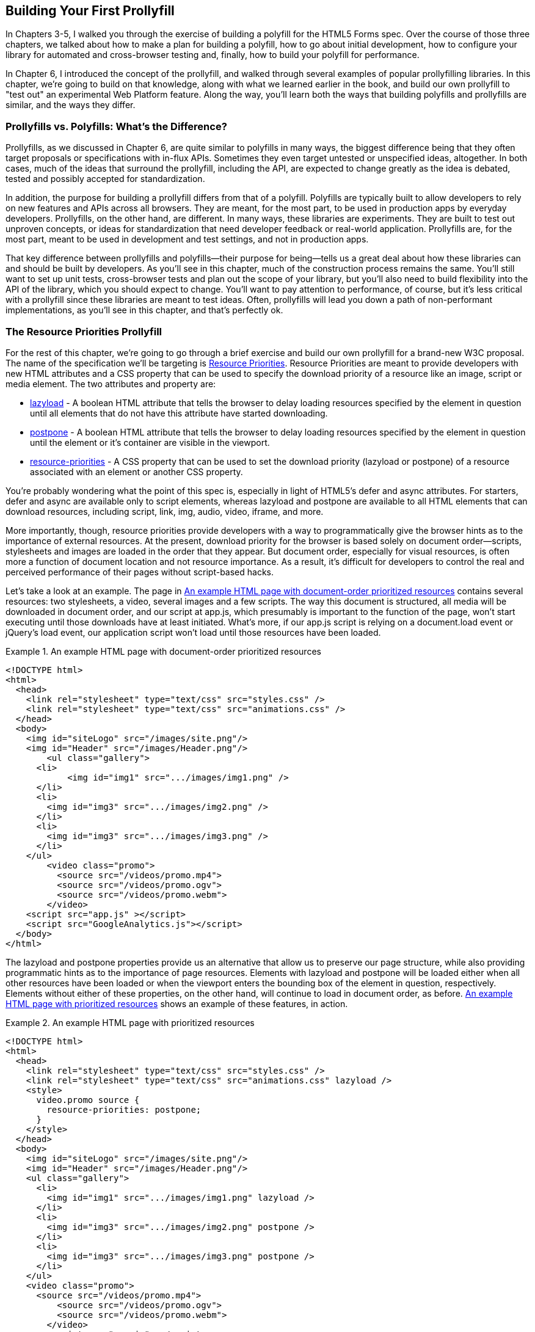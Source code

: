 [[polyfills_chapter_7]]
== Building Your First Prollyfill

In Chapters 3-5, I walked you through the exercise of building a polyfill for the HTML5 Forms spec. Over the course of those three chapters, we talked about how to make a plan for building a polyfill, how to go about initial development, how to configure your library for automated and cross-browser testing and, finally, how to build your polyfill for performance. 

In Chapter 6, I introduced the concept of the prollyfill, and walked through several examples of popular prollyfilling libraries. In this chapter, we're going to build on that knowledge, along with what we learned earlier in the book, and build our own prollyfill to "test out" an experimental Web Platform feature. Along the way, you'll learn both the ways that building polyfills and prollyfills are similar, and the ways they differ.

=== Prollyfills vs. Polyfills: What's the Difference?

Prollyfills, as we discussed in Chapter 6, are quite similar to polyfills in many ways, the biggest difference being that they often target proposals or specifications with in-flux APIs. Sometimes they even target untested or unspecified ideas, altogether. In both cases, much of the ideas that surround the prollyfill, including the API, are expected to change greatly as the idea is debated, tested and possibly accepted for standardization.

In addition, the purpose for building a prollyfill differs from that of a polyfill. Polyfills are typically built to allow developers to rely on new features and APIs across all browsers. They are meant, for the most part, to be used in production apps by everyday developers. Prollyfills, on the other hand, are different. In many ways, these libraries are experiments. They are built to test out unproven concepts, or ideas for standardization that need developer feedback or real-world application. Prollyfills are, for the most part, meant to be used in development and test settings, and not in production apps.

That key difference between prollyfills and polyfills--their purpose for being--tells us a great deal about how these libraries can and should be built by developers. As you'll see in this chapter, much of the construction process remains the same. You'll still want to set up unit tests, cross-browser tests and plan out the scope of your library, but you'll also need to build flexibility into the API of the library, which you should expect to change. You'll want to pay attention to performance, of course, but it's less critical with a prollyfill since these libraries are meant to test ideas. Often, prollyfills will lead you down a path of non-performant implementations, as you'll see in this chapter, and that's perfectly ok.

=== The Resource Priorities Prollyfill

For the rest of this chapter, we're going to go through a brief exercise and build our own prollyfill for a brand-new W3C proposal. The name of the specification we'll be targeting is https://dvcs.w3.org/hg/webperf/raw-file/tip/specs/ResourcePriorities/Overview.html[Resource Priorities]. Resource Priorities are meant to provide developers with new HTML attributes and a CSS property that can be used to specify the download priority of a resource like an image, script or media element. The two attributes and property are:

- https://dvcs.w3.org/hg/webperf/raw-file/tip/specs/ResourcePriorities/Overview.html#attr-lazyload[lazyload] - A boolean HTML attribute that tells the browser to delay loading resources specified by the element in question until all elements that do not have this attribute have started downloading.
- https://dvcs.w3.org/hg/webperf/raw-file/tip/specs/ResourcePriorities/Overview.html#attr-postpone[postpone] - A boolean HTML attribute that tells the browser to delay loading resources specified by the element in question until the element or it's container are visible in the viewport.
- https://dvcs.w3.org/hg/webperf/raw-file/tip/specs/ResourcePriorities/Overview.html#attr-postpone[resource-priorities] - A CSS property that can be used to set the download priority (lazyload or postpone) of a resource associated with an element or another CSS property.

You're probably wondering what the point of this spec is, especially in light of HTML5's +defer+ and +async+ attributes. For starters, +defer+ and +async+ are available only to +script+ elements, whereas +lazyload+ and +postpone+ are available to all HTML elements that can download resources, including +script+, +link+, +img+, +audio+, +video+, +iframe+, and more. 

More importantly, though, resource priorities provide developers with a way to programmatically give the browser hints as to the importance of external resources. At the present, download priority for the browser is based solely on document order--scripts, stylesheets and images are loaded in the order that they appear. But document order, especially for visual resources, is often more a function of document location and not resource importance. As a result, it's difficult for developers to control the real and perceived performance of their pages without script-based hacks.

Let's take a look at an example. The page in <<EX07-01>> contains several resources: two stylesheets, a video, several images and a few scripts. The way this document is structured, all media will be downloaded in document order, and our script at +app.js+, which presumably is important to the function of the page, won't start executing until those downloads have at least initiated. What's more, if our +app.js+ script is relying on a +document.load+ event or jQuery's +load+ event, our application script won't load until those resources have been loaded.

[[EX07-01]]
.An example HTML page with document-order prioritized resources
====
[source, html]
----
<!DOCTYPE html>
<html>
  <head>
    <link rel="stylesheet" type="text/css" src="styles.css" />
    <link rel="stylesheet" type="text/css" src="animations.css" />	
  </head>
  <body>
    <img id="siteLogo" src="/images/site.png"/>
    <img id="Header" src="/images/Header.png"/>
	<ul class="gallery">
      <li>
	    <img id="img1" src=".../images/img1.png" />
      </li>
      <li>
        <img id="img3" src=".../images/img2.png" />
      </li>
      <li>
        <img id="img3" src=".../images/img3.png" />
      </li>
    </ul>
	<video class="promo">
	  <source src="/videos/promo.mp4">
	  <source src="/videos/promo.ogv">
	  <source src="/videos/promo.webm">
	</video>
    <script src="app.js" ></script>
    <script src="GoogleAnalytics.js"></script>
  </body>
</html>
----
====

The +lazyload+ and +postpone+ properties provide us an alternative that allow us to preserve our page structure, while also providing programmatic hints as to the importance of page resources. Elements with +lazyload+ and +postpone+ will be loaded either when all other resources have been loaded or when the viewport enters the bounding box of the element in question, respectively. Elements without either of these properties, on the other hand, will continue to load in document order, as before. <<EX07-02>> shows an example of these features, in action.

[[EX07-02]]
.An example HTML page with prioritized resources
====
[source, html]
----
<!DOCTYPE html>
<html>
  <head>
    <link rel="stylesheet" type="text/css" src="styles.css" />
    <link rel="stylesheet" type="text/css" src="animations.css" lazyload />
    <style>
      video.promo source {
        resource-priorities: postpone;
      }
    </style>
  </head>
  <body>
    <img id="siteLogo" src="/images/site.png"/>
    <img id="Header" src="/images/Header.png"/>
    <ul class="gallery">
      <li>
        <img id="img1" src=".../images/img1.png" lazyload />
      </li>
      <li>
        <img id="img3" src=".../images/img2.png" postpone />
      </li>
      <li>
        <img id="img3" src=".../images/img3.png" postpone />
      </li>
    </ul>
    <video class="promo">
      <source src="/videos/promo.mp4">
	  <source src="/videos/promo.ogv">
	  <source src="/videos/promo.webm">
	</video>
	<script src="app.js" ></script>
    <script src="GoogleAnalytics.js" lazyload></script>
 </body>
</html>
----
====

In the sample above, which will also serve as our base demo page for the prollyfill, you can see both attributes and the property in action. First, in the style tag, we have a single CSS selector for the source values of any video tags containing the class "promo." Inside of the selector is our +resource-priorities+ property, which tells the browser to set the +postpone+ value on the video source elements, which will ensure that the video on my page doesn't begin loading until the user scrolls to that location on the screen.

Throughout the rest of the sample above, I've applied the +lazyload+ attribute to those resources that I want to have downloaded as soon as core page resources are loaded, and the +postpone+ attribute to those resources that need to only be loaded when in the user's visible viewport. The end result is a page with clear instructions to the browser as to the loading priority of all resources in the document. 

Resource Priorities are a great idea, but since they are so new, there aren't any native browser implementations. So we'll build our own prollyfill, which will allow us, and other developers to put this spec through its paces and offer feedback to spec authors and the W3C. Let's get started building that prollyfill, which I've decided to call slacker.js in what is probably a misguided attempt to be clever.

=== Specifying the API & Deciding What to Build

Before beginning construction of our prollyfill, it's important to take a moment and consider the purpose and goals of the project, what you will and won't take on, as well as the API of the library. As I did in Chapter 2 with the HTML5 Forms polyfill, the first thing I did with +https://github.com/bsatrom/slacker.js[slacker.js]+ was to define the purpose and goals of the project, as illustrated below.

[quote]
----
Purpose & Goals

The purpose of this project is to serve as a complete prollyfill for the draft https://dvcs.w3.org/hg/webperf/raw-file/tip/specs/ResourcePriorities/Overview.html#attr-postpone[Resource Priorities spec], including support for new HTML attributes (+lazyload+ and +postpone+), a new CSS property (+resource-priorities+) and a DOM event (+lazyloaded+). This project includes built-in feature detection and, by-default, will only polyfill those forms features not present in the user's browser. 

As a prollyfill, this library's primary purpose is to serve as a proof-of-concept and testbed for conversations around the Resource Priorities specification, and *not* to serve as a cross-browser polyfill ready for production use.

This library will function as both a drop-in and opt-in prollyfill, depending on the features being used. For the +lazyload+ and +postpone+ properties, this library will manage resources when these attributes are included in a document and the +data-href+ or +data-src+ attribute is used. When using the +resource-priorities+ CSS property, +link+ and +style+ elements should be decorated with an attribute (+data-slacker-interpret+) that will indicate use of this property to the prollyfill.

*Goals*

- **Provide a complete Resource Priorities solution that allows developers to experiment with new attributes, CSS properties and DOM events, as defined in the spec**.
- **Provide a test bed for specified and experimental features**. As a prollyfill, the API surface of this library is not limited to those features already contained in the spec. Where it makes sense to propose new or changed features, this library can be used as a POC for those proposed changes.
- **Adapt quickly to specification changes, including those to the spec's API**. We expect this spec to change, and this library should be built in such a way that API changes are easy to absorb.

*Non-Goals*

- This library is intended to serve as a proof-of-concept for a cutting-edge web platform feature and, as such is not meant for production use. 
- As a proof-of-concept, this library will not be performance-tuned
- This library may diverge from the https://dvcs.w3.org/hg/webperf/raw-file/tip/specs/ResourcePriorities/Overview.html#attr-postpone[Resource Priorities spec] in order to add convenience features, non-standard behaviors, or to add experimental APIs for consideration by spec authors.
----

As you can see, this section has a lot of similarities to and differences from our Forms polyfill. Like the Forms library, this section contains a summary of the purpose of the project, as well as a few bullets covering the goals and non-goals of the project. The differences are clear in the content, however. Our prollyfill is an experiment intended to drive discussion, and you can see that reflected in the text above.

Once I've clearly defined the purpose and goals of my library, I'll turn my attention next to its API. For this, I like to sit down with the spec and draft a features matrix so that I can outline the major features my library should provide, as well as any feature-specific caveats, opt-in features, or quirks that the library should account for. <<EX07-04>> illustrates my initial features matrix for +slacker.js+.

[[EX07-04]]
.Features Matrix for +slacker.js+
[options="header"]
|==============================================
|Feature|Opt-In|Workflow|Exceptions|Supported Elements
|Support for +lazyload+ attribute|Yes (+data-src+/+data-href+)|Remove +src+ of elements with +lazyload+ and place in an array; When +document.load+ is fired, re-set the +src+ for each element.|for +script+, if +defer+ is used with +lazyload+, it has no effect; for +script+, if +async+ is set to false, +lazyload+ has no effect; for +svg reImage+, if +externalResourcesRequired+ is set to "true," +lazyload+ has no effect|+img+, +audio+, +video+, +script+, +link+, +embed+, +iframe+, +object+, +svg feImage+, +svg use+, +svg script+, +svg tref+  
|Support for +postpone+ attribute|Yes (+data-src+/+data-href+)|Remove +src+ of elements with +postpone+ and place in an array; On scroll or when an element with the +display:none+ property becomes visible, determine if any elements are within the bounding box of the page and, if so, re-set the +src+ for each visible element.|for +audio+, +postpone+ only works if the +controls+ attribute has been set; for +svg reImage+, if +externalResourcesRequired+ is set to "true," +postpone+ has no effect|+img+, +audio+, +video+, +script+, +link+, +embed+, +iframe+, +object+, +svg feImage+, +svg use+, +svg script+, +svg tref+  
|Support for +resource-priorities+ CSS property|Yes (+data-slacker-interpret+)|Parse all +link+ and +style+ elements that use the +data-slacker-interpret+ attribute and find all instances of the +resource-priorities+ property; Remove +src+ values for related elements, and any CSS properties that specify a source (like +background-image+)|None|+img+, +audio+, +video+, +script+, +link+, +embed+, +iframe+, +object+, +svg feImage+, +svg use+, +svg script+, +svg tref+, '+background-image+', '+border-image-source+', '+content+', '+cursor+', '+list-style-image+', '+@font-face src+'  
|Support for +lazyloaded+ event|No|Once the +src+ has been re-set for resources with the +lazyload+ attribute, fire the +lazyloaded+ event. If no such elements exist, fire immediately after +document.load+|None| N/A
|==============================================

Even though there are really only four major features to the Resource Priorities spec, there's quite a lot going on for what seems like a relatively straightforward prollyfill. In addition to needing to support new attributes, a CSS proper and a DOM event, we have to consider how to support these new features across a dozen HTML elements and a handful of resource-loading CSS properties. We also have to take into account the interaction between +lazyload+/+postpone+ and +defer+ and +async+ when used on script elements. Since there's a lot to consider when building my prollyfill, I'm going to create a roadmap for major features, just as I did for my HTML5 Forms polyfill. The roadmap for +slacker.js+ can be seen below.

[quote]
----
Prollyfill Roadmap

- v0.1 - Support for the +lazyload+ attribute and +lazyloaded+ event
- v0.2 - Support for the +postpone+ attribute
- v0.5 - Support for the +resource-priorities+ CSS property
- v1.0 - Full spec support (v0.5 + bug-fixes and enhancements)
----

With a clearly defined set of goals, features and a roadmap for my library, I'm now ready to get started. In the next section, we'll set up the initial project for +slacker.js+ and start building out our polyfill.

=== Setting Up Your Prollyfill Project

In Chapter 3, I provided some tips on how to set up the initial project structure for your polyfill, including essential documentation files (README, LICENSE, CHANGELOG, CONTRIBUTING) and essential directories for your source, 3rd party dependencies, tests and distribution files. In Chapter 4, we expanded on this list with a discussion on configuring project builds with Grunt and setting-up unit and cross-browser testing via Jasmine, Karma and Travis.ci. For a prollyfill, much of these process remains the same, so I won't repeat it here. Instead, I encourage you to check out Chapter 3 and 4 if you haven't already to get an overview of how I've chosen to configure both my HTML5 Forms polyfill and my Resource Priorities prollyfill.

=== Adding Prollyfill Features

For +slacker.js+, I'm going to use http://pivotal.github.io/jasmine/[Jasmine] for my unit tests, just as I did for the HTML5 Forms polyfill earlier in the book. Once I've configured Jasmine, including the Grunt- and Karma-dependent steps outlined in Chapter 4, I'm ready to add my first test.

==== The First Test: Feature Detection

In the roadmap for my prollyfill, which I shared above, I decided to first focus on supporting the +lazyload+ attribute. Along those lines, my first test makes sure that my prollyfill is performing feature detection for the +lazyload+ attribute. I know, of course, that no browser currently supports this attribute, but I don't know how long that will be the case, or how long my library will stick around, so the responsible thing to do is to always perform feature detection, if possible, even when building prollyfills. <<EX07-06>> contains the source for my first test:

[[EX07-06]]
.First test for the slacker.js prollyfill
====
[source, js]
----
describe('lazyload attribute tests', function() {
  it('should test for the lazyload attribute before acting', function() {
    var s = document.createElement('script');
    var lazyloadSupported = 'lazyload' in s;
    var slackerFrame = document.querySelector('iframe#slackerFrame'),
      loaded = false;

    slackerFrame.src = path + 'lazyload.html';
    slackerFrame.addEventListener('load', function() {
      loaded = true;
    });

    waitsFor(function() {
      return loaded;
    }, 'iframe load event never fired', 2000);

    runs(function() {
      expect(lazyloadSupported)
        .toEqual(slackerFrame.contentWindow.slacker.features.lazyload);

      slackerFrame.src = '';
    });
  });
});
----
====

There's quite a lot going on here, so let's unpack the sample above. The first thing you'll notice is that I'm getting a reference to an iframe in my main document. This is key. Because my prollyfill is meant to operate on entire documents, I feel that I should simulate these conditions as much as possible in my tests. In order to do that, I load an external HTML file, the source of which is shown in <<EX07-07>> and inject it as the source of my iframe, which causes my prollyfill to run. Once I've loaded the iframe and set it's new source, I need to wait for the page to fully load before running my tests, so I add an event listener for the frame and use the jasmine +waitsFor+ and +runs+ methods to make sure that the tests don't run until I'm good and ready.

[[EX07-07]]
.+lazyload.html+ source
====
[source, html]
----
<!DOCTYPE html>
<html>
<head>
  <link rel="stylesheet" type="text/css" href="styles.css" />
  <link rel="stylesheet" type="text/css" data-href="animations.css" lazyload />
</head>
<body>
  <img data-src="foo.png" lazyload/>

  <script src="../../../../src/slacker.features.js"></script>
  <script src="../../../../src/slacker.js"></script>
</body>
</html>
----
====

When I first run this test, it will fail, of course. In order to make it pass, I'll add a test for the +lazyload+ attribute to my source in a new file called +slacker.features.js+, as shown in <<EX07-08>>.

[[EX07-08]]
.+lazyload+ feature test
====
[source, js]
----
(function() {
  window.slacker = window.slacker || {};

  var resourcePrioritiesFeatures = {
    lazyload: (function () {
      var s = document.createElement('script');
      return 'lazyload' in s;
    })()
  };
  
  window.slacker.features = resourcePrioritiesFeatures;
}());
----
====

This module, which will serve as the core module for all feature tests in my prollyfill, starts with an IIFE before setting the global +window.slacker+ namespace that I'll be using for the library. Next, I create an object literal to hold my feature tests, and add a test for the +lazyload+. As discussed in Chapter 3, I can test for official support for new HTML attributes by creating an in-memory element and checking to see if the attribute exists. Once I've added my features module and the +lazyload+ test, my first test should pass.

==== The Second Test: Initial +lazyload+ functionality

Now that I have my feature testing in place, I can shift to the +lazyload+ attribute itself. The next test, as illustrated in <<EX07-09>> will make sure that my prollyfill detects the presence of this attribute and removes whatever value is specified in the data-href attribute of my +<link>+ element.

[[EX07-09]]
.Testing +data-href+ attribute removal
====
[source, js]
----
it('should detect the lazyload attribute and remove data-href',
function() {
  var slackerFrame = document.querySelector('iframe#slackerFrame'),
    loaded = false;

  slackerFrame.src = path + '/lazyload.html';
  slackerFrame.addEventListener('load', function() {
    loaded = true;
  });

  waitsFor(function() {
    return loaded;
  }, 'iframe load event never fired', 2000);

  runs(function() {
    var stylesheet = slackerFrame.contentDocument.querySelectorAll('link[lazyload]');

    expect(stylesheet.length).not.toBe(0);
    expect(stylesheet[0].getAttribute('data-href')).toEqual('');

    slackerFrame.src = '';
  });
});
----
====

This test is similar to our first in that it does some async work to work with an iframe--and we'll clean up this duplication in a bit--before running the actual test. The test pulls the +<link>+ element from the DOM and checks to see that it's +data-href+ attribute is null. As with our first test, this test will fail on first run because I haven't added any functionality yet. Let's do that, first by creating a +slacker.js+ source file in the +src+ directory for my project, and then by adding the +src+ removal functionality, as illustrated in <<EX07-10>>.

[[EX07-10]]
.Creating the +lazyload+ src removal feature
====
[source, js]
----
(function() {
  window.slacker = window.slacker || {};

  var i, len,
    lazyLoaded = [];

  //Test for the presence of the lazyload attribute.
  //If it's not supported, let's get to work.
  if (!window.slacker.features.lazyload){
    var elements = document.querySelectorAll('[lazyload]');

    for (i = 0, len = elements.length; i < len; i++) {
      var el = elements[i];
      if (el.nodeName === 'LINK') {
        lazyLoaded.push(el.getAttribute('data-href'));
        el.setAttribute('data-href','');
      }
    }
  }

}());
----
====

At this point, our prollyfill is pretty simple, but it's enough to make our second test pass. I'm simply looking for every element with the +lazyloaded+ attribute and then looping over each. If the +nodeName+ of the current element is "LINK," I remove that element's +data-href+ attribute and place it into an array. If I run my tests again, they should now pass.

==== The First Refactor: Cleaning Up the Tests

At this point, our prollyfill is nowhere near functional, but we're off to the right start. A logical next step would be to round out basic +lazyload+ support by setting my +link+ element's +href+ after the page load. We'll get to that, of course, but first I need to clean up some duplication of code in my tests in order to simplify things.

If you take a look at <<EX07-06>> and <<EX07-09>>, you'll notice a lot of boilerplate test code that I have to duplicate each time through. I'd like to clean this up to make my subsequent tests cleaner, so I'll create a local function in my +fixtures.js+ file to manage all of the frame loading. The source of this helper method can be found in <<EX07-11>>.

[[EX07-11]]
.Test runner helper method
====
[source, js]
----
function loadFrame(test) {
  var slackerFrame = document.querySelector('iframe#slackerFrame'),
    loaded = false;

  slackerFrame.src = path + 'lazyload.html';
  slackerFrame.addEventListener('load', function() {
    loaded = true;
  });

  waitsFor(function() {
    return loaded;
  }, 'iframe load event never fired', 2000);

  runs(function() {
    if (test && typeof test === 'function') {
      test(slackerFrame);
    }

    slackerFrame.src = '';
  });
}
----
====

With this method, I'm able to abstract away much of the iframe logic and keep my test methods clean so that they only have to pass in the spec-specific setup and +expect+ statements. As an example, my refactored version of <<EX07-06>> can be seen below, in <<EX07-12>>. It's much cleaner, and will make adding subsequent tests much simpler.

[[EX07-12]]
.A refactored iframe test
====
[source, js]
----
it('should test for the lazyload attribute before acting', function() {
  var s = document.createElement('script');
  var lazyloadSupported = 'lazyload' in s;

  loadFrame(function(frame) {
    expect(lazyloadSupported)
      .toEqual(frame.contentWindow.slacker.features.lazyload);
  });
});
----
====

==== The Third Test: Modifying the public API

So far, we've been building our prollyfill to the Resource Priorities spec, and things look pretty good. However, as a prollyfill developer, you might encounter situations where you have an idea for a feature of your library that might actually make sense as a part of the official spec. In this section, we'll explore the addition of one such feature to +slacker.js+.

As I worked on the initial functionality for +slacker.js+, I found myself wishing that the collection of de-prioritized elements--as in, those decorated with the +lazyload+ or +postpone+ attributes were available in some form of collection that I could inspect from my tests. I also thought that a collection like this would be useful to app developers, so since this is a prollyfill for a draft specification, what better way to test out this idea than to add the feature to my prollyfill and try it out?

To add this functionality, I'll start with a simple test, as illustrated in <<EX07-13>>. Here, I'm specifying that I expect for my +slacker+ object to hold an array called +lazyLoaded+ and that this array should have a length of two, which corresponds to the two elements (one +<link>+ and one +<img>+) in my +lazyload.html+ test file.

[[EX07-13]]
.Test for brand-new functionality
====
[source, js]
----
it('should hold the resource source in the lazyLoaded array', function() {
  loadFrame(function(frame) {
    var win = frame.contentWindow;
    expect(win.slacker.lazyLoaded.length).toEqual(2);
  });
});
----
====

Once I've added this test and run my tests in the browser to verify failure, I'll head back over to +slacker.js+ to add the following line just after the +for+ loop.

====
[source, js]
----
window.slacker.lazyLoaded = lazyLoaded;
----
====

With this line, my tests and apps can now obtain access to an array of lazyLoaded elements. Is this a good idea? Maybe, or maybe not. All that matters in this case is that, as a prollyfill developer, I should feel free to experiment and play with ideas like this, and even pitch them to the spec authors for inclusion. If they say yes, I've contributed to a future web platform standard! And if not, no harm, no foul. I can simply remove the API from my prollyfill, and move on confident that I've still contributed to the standardization process by encouraging conversation.

Of course, if this new API were to be added to the spec, it would no doubt live as an object on +window+ and would probably have a different name. I'm adding it to my +slacker+ namespace to be clear about the API for my prollyfill. If and when I propose this new addition, I can use the API of my library as a reference, while suggesting additions  or changes to the spec.

==== The Fourth Test: Supporting Additional Element Types

My test in <<EX07-13>> will still fail, at this point, and if you look at the source in <<EX07-10>>, it's easy to see why. My test file contains two +lazyload+ elements, an image and a stylesheet, but my prollyfill only supports the +<link>+ element, so I'll need to modify the library to support the +<img>+ element, as well. <<EX07-14>> contains the new source of my +for+ loop.

[[EX07-14]]
.Supporting a second element type
====
[source, js]
----
for (i = 0, len = elements.length; i < len; i++) {
  var el = elements[i];
  if (el.nodeName === 'LINK') {
    lazyLoaded.push(el.getAttribute('data-href'));
    el.setAttribute('data-href','');
  } else if (el.nodeName === 'IMG') {
    lazyLoaded.push(el.getAttribute('data-src'));
    el.setAttribute('data-src','');
  }
}
----
====

Once I've added the code above, the test in <<EX07-13>> will pass, meaning that I have starter support for two element types and a public object that holds my lazyLoaded urls. This is great, but since there's some code duplication above, and I hate duplication, it's time for another refactor.

==== The Second Refactor: Completing Element Type Support

With only two elements to support, my +if+ statement above isn't too unwieldy. That said, according to the Resource Priorities spec, I need to support *thirteen* different element types. What's more, I still have to add support for +postpone+, which also supports thirteen elements. I really don't want to keep adding +if+ statements, so it's time for another refactor.

Since the only real difference between the elements I need to support is the source attribute they use (+href+ or +src+), I can do a lot to abstract away the clearing of attributes into a local helper method, while placing each element I want to support into a local object. The new source for +slacker.js+ once I've made this change can be found in <<EX07-15>>.

[[EX07-15]]
.Refactoring to add multiple element support
====
[source, js]
----
(function() {
  window.slacker = window.slacker || {};

  var i, len,
    lazyLoaded = [];

  function clearSourceAttribute(el, attr) {
    lazyLoaded.push(el.getAttribute(attr));
    el.setAttribute(attr,'');
  }

  var elementReplacements = {
    LINK: function(el) {
      clearSourceAttribute(el, 'data-href');
    },
    IMG: function(el) {
      clearSourceAttribute(el, 'data-src');
    }
  };

  //Test for the presence of the lazyload attribute.
  //If it's not supported, let's get to work.
  if (!window.slacker.features.lazyload){
    var elements = document.querySelectorAll('[lazyload]');

    for (i = 0, len = elements.length; i < len; i++) {
      var el = elements[i];

      if (el.nodeName in elementReplacements) {
        elementReplacements[el.nodeName](el);
      }
    }
    //Make the array of lazyLoaded elements publicly available
    //for debugging.
    window.slacker.lazyLoaded = lazyLoaded;
  }

}());
----
====

By moving most of the attribute support and element-specific logic into module-level functions, I get a much cleaner +for+ loop. It's also much easier to add support for the rest of the elements in the spec. Let's add another one of those now, first via a test.

[[EX07-16]]
.Testing for +<script>+ element support
====
[source, js]
----
it('should support the script element', function() {
  loadFrame(function(frame) {
    var stylesheet = frame.contentDocument.querySelectorAll('script[lazyload]');

    expect(stylesheet.length).not.toBe(0);
    expect(stylesheet[0].getAttribute('data-src')).toEqual('');
  });
});
----
====

Similar to my initial test for the +link+ attribute, I'm making sure that my +script+ element is in the page, and that my prollyfill removes it's +data-src+ attribute. After verifying that it fails, I can add support to the +slacker.js+ source by adding a new function for the +script+ element, as shown in <<EX07-17>>. Once I've added this function, I can re-run my tests and confirm that they pass.

[[EX07-17]]
.Adding support for the +<script>+ element
====
[source, js]
----
var elementReplacements = {
  LINK: function(el) {
    clearSourceAttribute(el, 'data-href');
  },
  IMG: function(el) {
    clearSourceAttribute(el, 'data-src');
  },
  SCRIPT: function(el) {
    clearSourceAttribute(el, 'data-src');
  }
};
----
====

==== The Fifth Test: Completing Initial Support

Now that I have some initial functionality to remove resource source attributes, and I have a clean way to add support for all element types, it's time to complete initial support for the +lazyloaded+ attribute by adding functionality to properly set the +href+ attribute on my +link+ tag after the page load is complete. First, just as we've done every time thus far, I'll create my failing test, which can be seen in <<EX07-18>>.

[[EX07-18]]
.Test for full +lazyload+ attribute support
====
[source, js]
----
it('should re-apply the lazyload attribute after the document.load event', function() {
  loadFrame(function(frame) {
    var stylesheet = frame.contentDocument.querySelectorAll('link[lazyload]');
  
    expect(stylesheet[0].getAttribute('href')).not.toBe(null);
  });
});
----
====

As per the spec, once the +document.load+ event has fired, I expect my prollyfill to go to work and set the +src+ and +href+ properties for my elements. If things work properly, this test will confirm that my test document's +link+ element has been modified, accordingly.

To make this test pass, and round out initial support for the +lazyloaded+ attribute, I'll need to make some pretty extensive changes to my prollyfill source, as shown in <<EX07-19>>.

[[EX07-19]]
.Adding complete support for the +lazyloaded+ attribute.
====
[source, js]
----
(function() {
  window.slacker = window.slacker || {};

  var i, len,
    lazyLoaded = [];

  function clearSourceAttribute(el, attr) {
    lazyLoaded.push({
      el: el,
      source: el.getAttribute('data-' + attr)
    });
    el.setAttribute('data-' + attr,'');
  }

  var elementSource = {
    LINK: 'href',
    IMG: 'src',
    SCRIPT: 'src'
  };

  //Test for the presence of the lazyload attribute.
  //If it's not supported, let's get to work.
  if (!window.slacker.features.lazyload){
    var elements = document.querySelectorAll('[lazyload]');

    for (i = 0, len = elements.length; i < len; i++) {
      var el = elements[i];

      if (el.nodeName in elementSource) {
        clearSourceAttribute(el, elementSource[el.nodeName]);
      }
    }
    //Make the array of lazyLoaded elements publicly available
    //for debugging.
    window.slacker.lazyLoaded = lazyLoaded;

    //When the page has finished loading, loop through
    //the collection of lazyloaded elements and set their
    //attributes accordingly.
    window.addEventListener('load', function() {
      for (i = 0, len = lazyLoaded.length; i < len; i++) {
        var element = lazyLoaded[i];
        element.el.setAttribute(elementSource[element.el.nodeName], element.source);
      }
    });
  }
}());
----
====

The key piece of the sample above is towards the end, where I've defined a +load+ event listener on the current +window+. Once that event fires, I know it's time for me to add source properties back on the +lazyloaded+ elements, so I'll loop through my collection of elements and set it's +src+ or +href+ property accordingly. If you look closely, you'll also notice that I refactored the +clearSourceAttribute+ function, as well as the +elementSource+ object to support clearing and setting of attributes, cleanly. With these changes, all my tests will pass, and all I need to do to support the rest of the specified elements it to add them to the +elementSource+ object. I'll leave that as an exercise to the reader, though you can also check the public https://github.com/bsatrom/slacker.js[GitHub repo for slacker.js] if you want to see what the completed prollyfill looks like.

==== The Final Test: Supporting the +lazyloaded+ event

Before we close this chapter and our journey into polyfills and prollyfills, there's one more specified feature I need to add. According to the Resource Priorities spec, the browser should fire a +lazyloaded+ DOM event after downloading all of the lazyload-marked documents has been initiated. It should be easy enough to add this, so I'll start again with a failing test.

[[EX07-20]]
.Testing for the lazy loaded event
====
[source, javascript]
----
it('should fire the lazyloaded event after src replacement is complete', function() {
  loadFrame(function(frame) {
    var lazyloaded = false;

    frame('lazyloaded', function() {
      lazyloaded = true;
    });

    waitsFor(function() {
      return lazyloaded;
    }, 'iframe lazyloaded event never fired', 2000);

    runs(function() {
      expect(lazyloaded).toBe(true);
    });
  });
});
----
====

After I load my test document, I'll add a listener for the +lazyloaded+ event, and then add the Jasmine +waitsFor+ and +runs+ functions so that I give the iframe plenty of time to fire the event before I execute the test.

To implement this function, I can add a single line just after the +for+ loop in <<EX07-19>>:

====
[source, js]
----
var evt = new CustomEvent('lazyloaded');
window.dispatchEvent(evt);
----
====

And that's it! All my tests should pass, and I've now added experimental support for the +lazyload+ portion of the Resource Priorities specification.

=== What's Next?

We breezed through a lot in this chapter for our +slacker.js+ prollyfill, but the work is just beginning. From here, I still need to add support for the remaining nine element types, deal with some element-specific edge cases, and then add support for the +postpone+ attribute and the +resource-priorities+ CSS property. On the infrastructure side, I'll also need to make some changes to account for automated and cross-browser testing. Just like polyfilling, prollyfilling is hard work and there's still a lot left to do! Of course, you can just check out the https://github.com/bsatrom/slacker.js[+slacker.js+ GitHub repo] to see the remaining prollyfill features that I didn't have space to cover, here.

Hopefully, over the course of this chapter on building a real-world prollyfill, you got a glimpse into both the similarities and differences between polyfills and prollyfills. The two library types are a lot alike, with the key differences being how you handle the public API and performance considerations for each. In this section, I'll briefly recap those differences.

==== Suggesting an API modification

As we've talked about repeatedly in this book, the public API for a stable feature is set, and should be considered gospel by the polyfill developer. Prollyfills, on the other hand, are in-flux, by definition. When building prollyfills, you should respect the API to some extent, while also feeling free to innovate and experiment with new ideas. Adding a +lazyLoaded+ collection to +slacker.js+, is an example of this.

Of course, no experiment is complete with out the reporting of results, so if you like the results of your modifications to an in-flux spec, you should feel free to get in touch with the appropriate Working Group, mailing list or directly with the spec authors to get their feedback. As I said in the last chapter, backing your ideas up with runnable code in a prollyfill is the best way to encourage the right kind of discussion around those ideas.

==== Building for Performance

As I mentioned earlier in this chapter, when building a prollyfill, your goal is to build something that tests out a experimental API, not to build something meant for cross-browser adoption by developers. As such, performance won't and shouldn't be your primary concern. What's more, sometimes creating prollyfills for experimental APIs require us to do bad things to HTML, JavaScript and CSS in order to create something halfway functional, and these bad things often cause performance go fly right out the window. Chalk this up to another reason why access to those "low-level APIs" described in the Extensible Web Manifesto are so critical, as these would allow developers to build prollyfills that also perform reasonably well. Until then, we do the best we can.

Of course, just because performance isn't your primary concern when building a prollyfill doesn't mean it shouldn't be a concern, at all. While I don't recommend spending time building comparative JSPerf tests and mining your browser's developer tools in an effort to squeeze out that extra few dozen milliseconds of speed, it is important to pay at least some attention to how your library performs, and apply common-sense practices to its construction.

One of the best ways to pay attention to performance in any project, including a prollyfill, is by taking a Test-Driven Development approach to adding features. I've used this approach throughout this book, but if you're not familiar, the basic idea is to first write a failing test for new functionality, to write just enough code to make that test pass, and finally, to consider any refactoring that needs to take place in order to improve the code.

The last step is critical, and I've shown you examples of it in both this chapter and Chapters 4 and 5. On the surface, refactoring might seem like an ascetic preference, but much of the time, the work I put in to improve the code also improves its performance. By removing duplication and looking for opportunities for reuse in my code, I'm encouraging myself to pay attention to ways to also improve that code's performance. When building a prollyfill, taking a TDD approach will ensure that you're library performs about as well as it can.

Over the course of this short book, we've covered a lot of ground. We spent some time early on talking about why polyfills still matter and I shared some principles for responsible polyfill development. Then, I put those principles in action and walked you through the creation of a polyfill for the HTML5 Forms specification. Finally, we talked about prollyfills and the opportunity that these present for developers to have a tangible impact on the future of the Web Platform.

It's an exciting time for the Web Platform, and it's an exciting time to be a front-end developer. More and more, developers are being given an opportunity to step up to the plate and participate in the standardization and browser evolution processes. Building polyfills is just one of the many ways that developers can participate, but it is unique because it is one backed by actual code and experience. It's a powerful tool that I hope you'll consider wielding as we work to extend the web forward, together.
